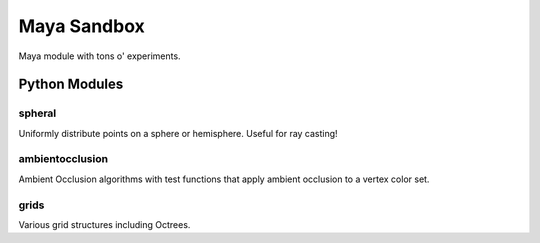 ============
Maya Sandbox
============
Maya module with tons o' experiments.


Python Modules
==============

spheral
-------
Uniformly distribute points on a sphere or hemisphere. Useful for ray casting!

ambientocclusion
----------------
Ambient Occlusion algorithms with test functions that apply ambient occlusion to a vertex color set.

grids
-----
Various grid structures including Octrees.
